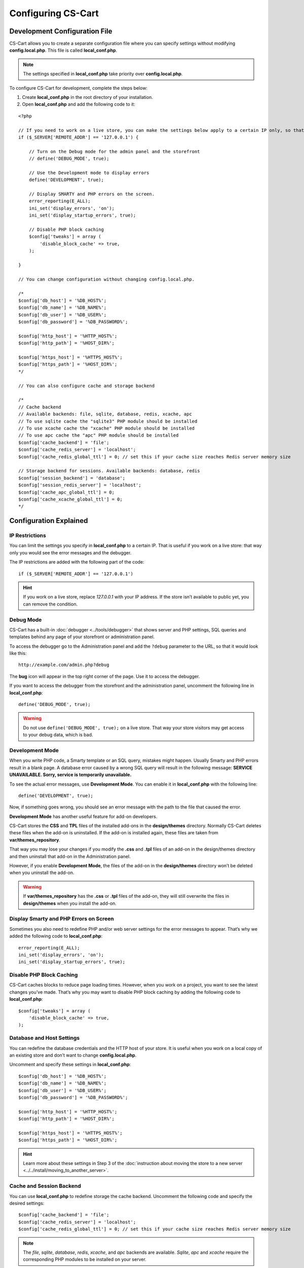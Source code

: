 *******************
Configuring CS-Cart
*******************

==============================
Development Configuration File
==============================

CS-Cart allows you to create a separate configuration file where you can specify settings without modifying **config.local.php**. This file is called **local_conf.php**.

.. note::

    The settings specified in **local_conf.php** take priority over **config.local.php**.

To configure CS-Cart for development, complete the steps below: 

1. Create **local_conf.php** in the root directory of your installation. 

2. Open **local_conf.php** and add the following code to it:

::

  <?php

  // If you need to work on a live store, you can make the settings below apply to a certain IP only, so that the customers won't be affected. Specify your IP address instead of 127.0.0.1.
  if ($_SERVER['REMOTE_ADDR'] == '127.0.0.1') {

      // Turn on the Debug mode for the admin panel and the storefront
      // define('DEBUG_MODE', true);

      // Use the Development mode to display errors
      define('DEVELOPMENT', true);

      // Display SMARTY and PHP errors on the screen.
      error_reporting(E_ALL);
      ini_set('display_errors', 'on');
      ini_set('display_startup_errors', true);

      // Disable PHP block caching
      $config['tweaks'] = array (
          'disable_block_cache' => true, 
      );

  }

  // You can change configuration without changing config.local.php.

  /*
  $config['db_host'] = '%DB_HOST%';
  $config['db_name'] = '%DB_NAME%';
  $config['db_user'] = '%DB_USER%';
  $config['db_password'] = '%DB_PASSWORD%';

  $config['http_host'] = '%HTTP_HOST%';
  $config['http_path'] = '%HOST_DIR%';

  $config['https_host'] = '%HTTPS_HOST%';
  $config['https_path'] = '%HOST_DIR%';
  */
  
  // You can also configure cache and storage backend
  
  /*
  // Cache backend
  // Available backends: file, sqlite, database, redis, xcache, apc
  // To use sqlite cache the "sqlite3" PHP module should be installed
  // To use xcache cache the "xcache" PHP module should be installed
  // To use apc cache the "apc" PHP module should be installed
  $config['cache_backend'] = 'file';
  $config['cache_redis_server'] = 'localhost';
  $config['cache_redis_global_ttl'] = 0; // set this if your cache size reaches Redis server memory size

  // Storage backend for sessions. Available backends: database, redis
  $config['session_backend'] = 'database';
  $config['session_redis_server'] = 'localhost';
  $config['cache_apc_global_ttl'] = 0;
  $config['cache_xcache_global_ttl'] = 0;
  */

=======================
Configuration Explained
=======================

---------------
IP Restrictions
---------------

You can limit the settings you specify in **local_conf.php** to a certain IP. That is useful if you work on a live store: that way only you would see the error messages and the debugger.

The IP restrictions are added with the following part of the code:

::

  if ($_SERVER['REMOTE_ADDR'] == '127.0.0.1')

.. hint::

    If you work on a live store, replace *127.0.0.1* with your IP address. If the store isn’t available to public yet, you can remove the condition.

----------
Debug Mode
----------

CS-Cart has a built-in :doc:`debugger <../tools/debugger>` that shows server and PHP settings, SQL queries and templates behind any page of your storefront or administration panel.

To access the debugger go to the Administration panel and add the ``?debug`` parameter to the URL, so that it would look like this:

::

  http://example.com/admin.php?debug

The **bug** icon will appear in the top right corner of the page. Use it to access the debugger.

.. image:: img/debugger.png
    :align: center
    :alt: The debugger appears as the black panel on the right side of the screen.

If you want to access the debugger from the storefront and the administration panel, uncomment the following line in **local_conf.php**:

::

  define('DEBUG_MODE', true);

.. warning::

    Do not use ``define('DEBUG_MODE', true);`` on a live store. That way your store visitors may get access to your debug data, which is bad.

----------------
Development Mode
----------------

When you write PHP code, a Smarty template or an SQL query, mistakes might happen. Usually Smarty and PHP errors result in a blank page. A database error caused by a wrong SQL query will result in the following message: **SERVICE UNAVAILABLE. Sorry, service is temporarily unavailable.**

.. image:: img/error_db.png
    :align: center
    :alt: A wrong SQL query results in the SERVICE UNAVAILABLE page.

To see the actual error messages, use **Development Mode**. You can enable it in **local_conf.php** with the following line:

::

  define('DEVELOPMENT', true);

Now, if something goes wrong, you should see an error message with the path to the file that caused the error.

.. image:: img/error_message.png
    :align: center
    :alt: A wrong SQL query results in the SERVICE UNAVAILABLE page.

**Development Mode** has another useful feature for add-on developers.

CS-Cart stores the **CSS** and **TPL** files of the installed add-ons in the **design/themes** directory. Normally CS-Cart deletes these files when the add-on is uninstalled. If the add-on is installed again, these files are taken from **var/themes_repository**.

That way you may lose your changes if you modify the **.css** and **.tpl** files of an add-on in the design/themes directory and then uninstall that add-on in the Administration panel.

However, if you enable **Development Mode**, the files of the add-on in the **design/themes** directory won’t be deleted when you uninstall the add-on.

.. warning::

    If **var/themes_repository** has the **.css** or **.tpl** files of the add-on, they will still overwrite the files in **design/themes** when you install the add-on.

---------------------------------------
Display Smarty and PHP Errors on Screen
---------------------------------------

Sometimes you also need to redefine PHP and/or web server settings for the error messages to appear. That’s why we added the following code to **local_conf.php**:

::

  error_reporting(E_ALL);
  ini_set('display_errors', 'on');
  ini_set('display_startup_errors', true);

-------------------------
Disable PHP Block Caching
-------------------------

CS-Cart caches blocks to reduce page loading times. However, when you work on a project, you want to see the latest changes you’ve made. That’s why you may want to disable PHP block caching by adding the following code to **local_conf.php**:

::

  $config['tweaks'] = array (
      'disable_block_cache' => true,
  );

--------------------------
Database and Host Settings
--------------------------

You can redefine the database credentials and the HTTP host of your store. It is useful when you work on a local copy of an existing store and don’t want to change **config.local.php**.

Uncomment and specify these settings in **local_conf.php**:

::

  $config['db_host'] = '%DB_HOST%';
  $config['db_name'] = '%DB_NAME%';
  $config['db_user'] = '%DB_USER%';
  $config['db_password'] = '%DB_PASSWORD%';

  $config['http_host'] = '%HTTP_HOST%';
  $config['http_path'] = '%HOST_DIR%';

  $config['https_host'] = '%HTTPS_HOST%';
  $config['https_path'] = '%HOST_DIR%';

.. hint::

    Learn more about these settings in Step 3 of the :doc:`instruction about moving the store to a new server <../../install/moving_to_another_server>`.

-------------------------
Cache and Session Backend
-------------------------

You can use **local_conf.php** to redefine storage the cache backend. Uncomment the following code and specify the desired settings:  

::

  $config['cache_backend'] = 'file';
  $config['cache_redis_server'] = 'localhost';
  $config['cache_redis_global_ttl'] = 0; // set this if your cache size reaches Redis server memory size

.. note::

    The *file*, *sqlite*, *database*, *redis*, *xcache*, and *apc* backends are available. *Sqlite*, *apc* and *xcache* require the corresponding PHP modules to be installed on your server.

You can also change the storage backend for sessions. Uncomment the following code and specify the desired settings:

::

  $config['session_backend'] = 'database';
  $config['session_redis_server'] = 'localhost';
  $config['cache_apc_global_ttl'] = 0;
  $config['cache_xcache_global_ttl'] = 0;

.. note::

    The *database* and *redis* backends are available for sessions.

